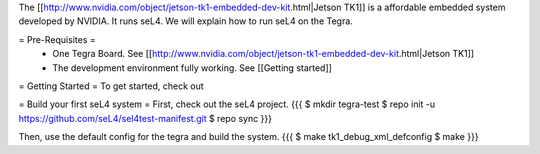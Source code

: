 The [[http://www.nvidia.com/object/jetson-tk1-embedded-dev-kit.html|Jetson TK1]] is a affordable embedded system developed by NVIDIA. It runs seL4. We will explain how to run seL4 on the Tegra.

= Pre-Requisites =
 * One Tegra Board. See [[http://www.nvidia.com/object/jetson-tk1-embedded-dev-kit.html|Jetson TK1]]
 * The development environment fully working. See [[Getting started]]

= Getting Started =
To get started, check out


= Build your first seL4 system =
First, check out the seL4 project.
{{{
$ mkdir tegra-test
$ repo init -u https://github.com/seL4/sel4test-manifest.git
$ repo sync
}}}

Then, use the default config for the tegra and build the system.
{{{
$ make tk1_debug_xml_defconfig
$ make
}}}

